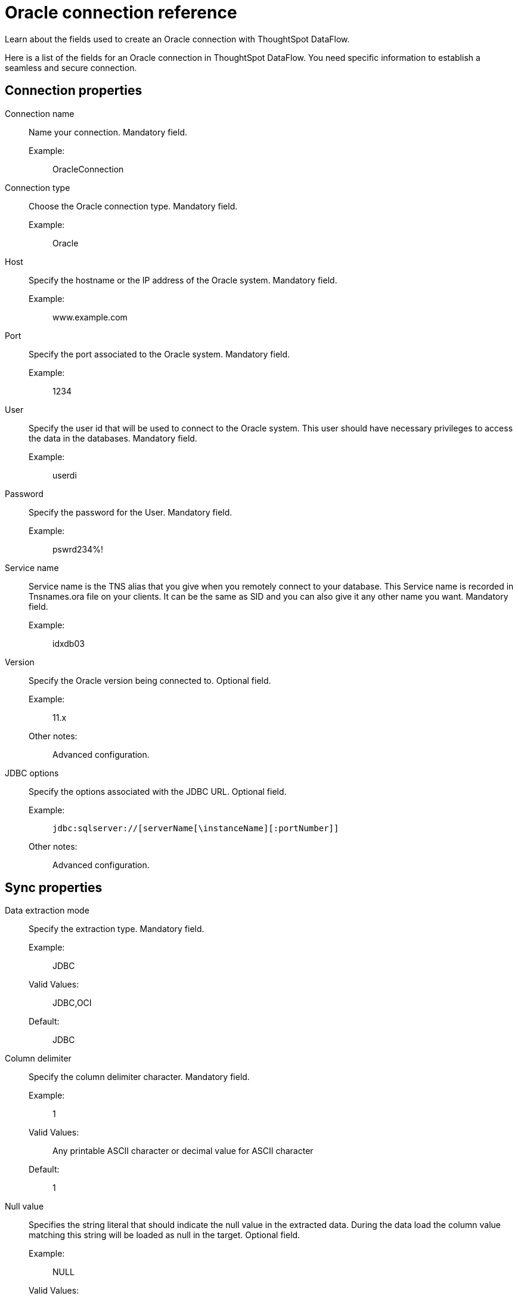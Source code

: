 = Oracle connection reference
:last_updated: 07/6/2020
:experimental:
:linkattrs:
:redirect_from: /data-integrate/dataflow/dataflow-oracle-reference.html

Learn about the fields used to create an Oracle connection with ThoughtSpot DataFlow.

Here is a list of the fields for an Oracle connection in ThoughtSpot DataFlow.
You need specific information to establish a seamless and secure connection.

[#connection-properties]
== Connection properties
[#dataflow-oracle-conn-connection-name]
Connection name:: Name your connection. Mandatory field.
Example:;; OracleConnection
[#dataflow-oracle-conn-connection-type]
Connection type:: Choose the Oracle connection type. Mandatory field.
Example:;; Oracle
[#dataflow-oracle-conn-host]
Host:: Specify the hostname or the IP address of the Oracle system. Mandatory field.
Example:;; www.example.com
[#dataflow-oracle-conn-port]
Port:: Specify the port associated to the Oracle system. Mandatory field.
Example:;; 1234
[#dataflow-oracle-conn-user]
User::
Specify the user id that will be used to connect to the Oracle system.
This user should have necessary privileges to access the data in the databases. Mandatory field.
Example:;; userdi
[#dataflow-oracle-conn-password]
Password:: Specify the password for the User. Mandatory field.
Example:;; pswrd234%!
[#dataflow-oracle-conn-service-name]
Service name:: Service name is the TNS alias that you give when you remotely connect to your database. This Service name is recorded in Tnsnames.ora file on your clients. It can be the same as SID and you can also give it any other name you want. Mandatory field.
Example:;; idxdb03
[#dataflow-oracle-conn-version]
Version:: Specify the Oracle version being connected to. Optional field.
Example:;; 11.x
Other notes:;; Advanced configuration.
[#dataflow-oracle-conn-jdbc-options]
JDBC options:: Specify the options associated with the JDBC URL. Optional field.
Example:;; `jdbc:sqlserver://[serverName[\instanceName][:portNumber]]`
Other notes:;; Advanced configuration.

[#sync-properties]
== Sync properties
[#dataflow-oracle-sync-data-extraction-mode]
Data extraction mode:: Specify the extraction type. Mandatory field.
Example:;; JDBC
Valid Values:;; JDBC,OCI
Default:;; JDBC
[#dataflow-oracle-sync-column-delimiter]
Column delimiter:: Specify the column delimiter character. Mandatory field.
Example:;; 1
Valid Values:;; Any printable ASCII character or decimal value for ASCII character
Default:;; 1
[#dataflow-oracle-sync-null-value]
Null value::
Specifies the string literal that should indicate the null value in the extracted data.
During the data load the column value matching this string will be loaded as null in the target. Optional field.
Example:;; NULL
Valid Values:;; Any string literal
Default:;; NULL
[#dataflow-oracle-sync-enclosing-character]
Enclosing character:: Specify if the text columns in the source data needs to be enclosed in quotes. Optional field.
Example:;; DOUBLE
Valid Values:;; SINGLE, DOUBLE
Default:;; DOUBLE
Other notes:;; This is required if the text data has newline character or delimiter character.
[#dataflow-oracle-sync-escape-character]
Escape character:: Specify the escape character if using a text qualifier in the source data. Optional field.
Example:;; \"
Valid Values:;; Any ASCII character
Default:;; \"
[#dataflow-oracle-sync-fetch-size]
Fetch size::
Specify the number of rows to be fetched at a time and processed in memory.
If the value specified is zero then, all rows are extracted at once. Mandatory field.
Example:;; 1000
Valid Values:;; Any numeric value
Default:;; 1000
[#dataflow-oracle-sync-ts-load-options]
TS load options::
Specifies the parameters passed with the `tsload` command, in addition to the commands already included by the application.
The format for these parameters is: +
 `--<param_1_name> <optional_param_1_value>` +
  `--<param_2_name> <optional_param_2_value>` Optional field.
  Example:;; `--max_ignored_rows 0`
  Valid Values:;; `--user "dbuser"` +
  `--password "$DIWD"` +
  `--target_database "ditest"` +
  `--target_schema "falcon_schema"`
  Default:;; `--max_ignored_rows 0`

